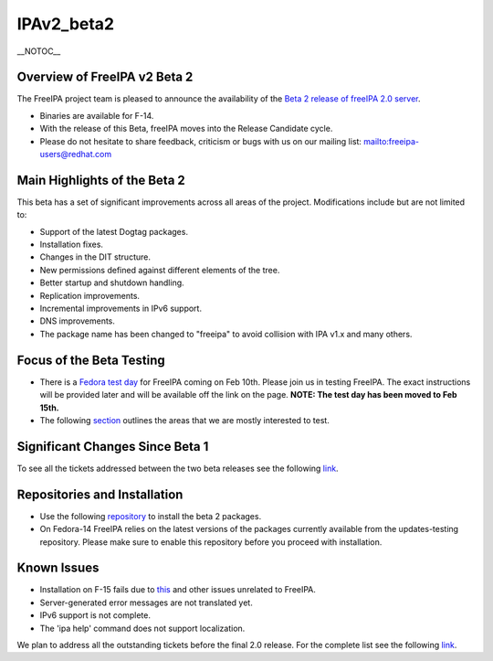 IPAv2_beta2
===========

\__NOTOC_\_



Overview of FreeIPA v2 Beta 2
-----------------------------

The FreeIPA project team is pleased to announce the availability of the
`Beta 2 release of freeIPA 2.0
server <http://www.freeipa.org/page/Downloads>`__.

-  Binaries are available for F-14.
-  With the release of this Beta, freeIPA moves into the Release
   Candidate cycle.
-  Please do not hesitate to share feedback, criticism or bugs with us
   on our mailing list:
   `mailto:freeipa-users@redhat.com <mailto:freeipa-users@redhat.com>`__



Main Highlights of the Beta 2
-----------------------------

This beta has a set of significant improvements across all areas of the
project. Modifications include but are not limited to:

-  Support of the latest Dogtag packages.
-  Installation fixes.
-  Changes in the DIT structure.
-  New permissions defined against different elements of the tree.
-  Better startup and shutdown handling.
-  Replication improvements.
-  Incremental improvements in IPv6 support.
-  DNS improvements.
-  The package name has been changed to "freeipa" to avoid collision
   with IPA v1.x and many others.



Focus of the Beta Testing
-------------------------

-  There is a `Fedora test
   day <https://fedoraproject.org/wiki/QA/Fedora_15_test_days>`__ for
   FreeIPA coming on Feb 10th. Please join us in testing FreeIPA.
   The exact instructions will be provided later and will be available
   off the link on the page.
   **NOTE: The test day has been moved to Feb 15th.**

-  The following
   `section <https://fedoraproject.org/wiki/Features/FreeIPAv2#How_To_Test>`__
   outlines the areas that we are mostly interested to test.



Significant Changes Since Beta 1
--------------------------------

To see all the tickets addressed between the two beta releases see the
following
`link <https://fedorahosted.org/freeipa/milestone/0.8%20iteration%20-%20January%20%28cleanup%29>`__.



Repositories and Installation
-----------------------------

-  Use the following
   `repository <http://freeipa.org/downloads/freeipa-devel.repo>`__ to
   install the beta 2 packages.
-  On Fedora-14 FreeIPA relies on the latest versions of the packages
   currently available from the updates-testing repository. Please make
   sure to enable this repository before you proceed with installation.



Known Issues
------------

-  Installation on F-15 fails due to
   `this <https://bugzilla.redhat.com/show_bug.cgi?id=674916>`__ and
   other issues unrelated to FreeIPA.
-  Server-generated error messages are not translated yet.
-  IPv6 support is not complete.
-  The 'ipa help' command does not support localization.

We plan to address all the outstanding tickets before the final 2.0
release. For the complete list see the following
`link <https://fedorahosted.org/freeipa/milestone/2.0.1%20Bug%20fixing>`__.